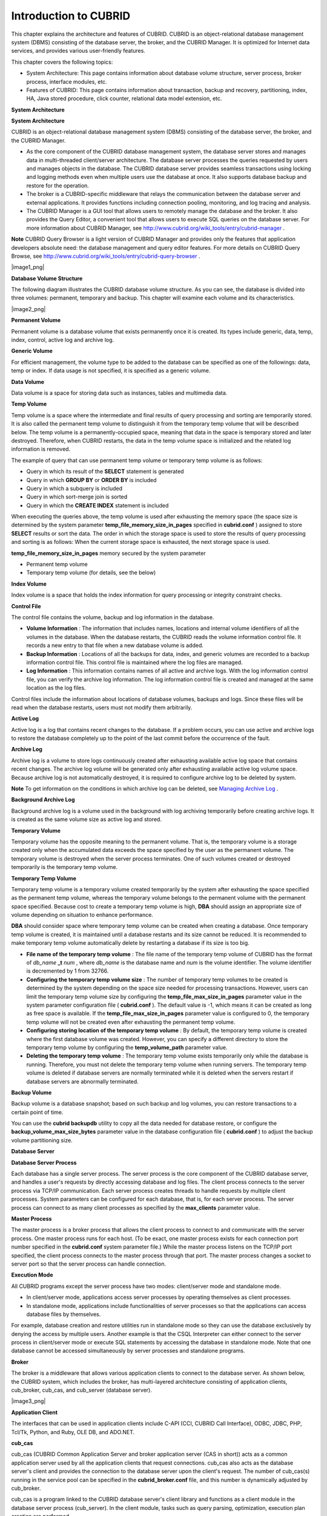 **********************
Introduction to CUBRID
**********************

This chapter explains the architecture and features of CUBRID. CUBRID is an object-relational database management system (DBMS) consisting of the database server, the broker, and the CUBRID Manager. It is optimized for Internet data services, and provides various user-friendly features.

This chapter covers the following topics:

*   System Architecture: This page contains information about database volume structure, server process, broker process, interface modules, etc.



*   Features of CUBRID: This page contains information about transaction, backup and recovery, partitioning, index, HA, Java stored procedure, click counter, relational data model extension, etc.



**System Architecture**

**System Architecture**

CUBRID is an object-relational database management system (DBMS) consisting of the database server, the broker, and the CUBRID Manager.

*   As the core component of the CUBRID database management system, the database server stores and manages data in multi-threaded client/server architecture. The database server processes the queries requested by users and manages objects in the database. The CUBRID database server provides seamless transactions using locking and logging methods even when multiple users use the database at once. It also supports database backup and restore for the operation.



*   The broker is a CUBRID-specific middleware that relays the communication between the database server and external applications. It provides functions including connection pooling, monitoring, and log tracing and analysis.



*   The CUBRID Manager is a GUI tool that allows users to remotely manage the database and the broker. It also provides the Query Editor, a convenient tool that allows users to execute SQL queries on the database server. For more information about CUBRID Manager, see
    `http://www.cubrid.org/wiki_tools/entry/cubrid-manager <http://www.cubrid.org/wiki_tools/entry/cubrid-manager>`_
    .



**Note**
CUBRID Query Browser is a light version of CUBRID Manager and provides only the features that application developers absolute need: the database management and query editor features. For more details on CUBRID Query Browse, see
`http://www.cubrid.org/wiki_tools/entry/cubrid-query-browser <http://www.cubrid.org/wiki_tools/entry/cubrid-query-browser>`_
.

|image1_png|

**Database Volume Structure**

The following diagram illustrates the CUBRID database volume structure. As you can see, the database is divided into three volumes: permanent, temporary and backup. This chapter will examine each volume and its characteristics.

|image2_png|

**Permanent Volume**

Permanent volume is a database volume that exists permanently once it is created. Its types include generic, data, temp, index, control, active log and archive log.

**Generic Volume**

For efficient management, the volume type to be added to the database can be specified as one of the followings: data, temp or index. If data usage is not specified, it is specified as a generic volume.

**Data Volume**

Data volume is a space for storing data such as instances, tables and multimedia data.

**Temp Volume**

Temp volume is a space where the intermediate and final results of query processing and sorting are temporarily stored. It is also called the permanent temp volume to distinguish it from the temporary temp volume that will be described below. The temp volume is a permanently-occupied space, meaning that data in the space is temporary stored and later destroyed. Therefore, when CUBRID restarts, the data in the temp volume space is initialized and the related log information is removed.

The example of query that can use permanent temp volume or temporary temp volume is as follows:

*   Query in which its result of the
    **SELECT**
    statement is generated



*   Query in which
    **GROUP BY**
    or
    **ORDER BY**
    is included



*   Query in which a subquery is included



*   Query in which sort-merge join is sorted



*   Query in which the
    **CREATE INDEX**
    statement is included



When executing the queries above, the temp volume is used after exhausting the memory space (the space size is determined by the system parameter
**temp_file_memory_size_in_pages**
specified in
**cubrid.conf**
) assigned to store
**SELECT**
results or sort the data. The order in which the storage space is used to store the results of query processing and sorting is as follows: When the current storage space is exhausted, the next storage space is used.

**temp_file_memory_size_in_pages**
memory secured by the system parameter

*   Permanent temp volume



*   Temporary temp volume (for details, see the below)



**Index Volume**

Index volume is a space that holds the index information for query processing or integrity constraint checks.

**Control File**

The control file contains the volume, backup and log information in the database.

*   **Volume Information**
    : The information that includes names, locations and internal volume identifiers of all the volumes in the database. When the database restarts, the CUBRID reads the volume information control file. It records a new entry to that file when a new database volume is added.



*   **Backup Information**
    : Locations of all the backups for data, index, and generic volumes are recorded to a backup information control file. This control file is maintained where the log files are managed.



*   **Log Information**
    : This information contains names of all active and archive logs. With the log information control file, you can verify the archive log information. The log information control file is created and managed at the same location as the log files.



Control files include the information about locations of database volumes, backups and logs. Since these files will be read when the database restarts, users must not modify them arbitrarily.

**Active Log**

Active log is a log that contains recent changes to the database. If a problem occurs, you can use active and archive logs to restore the database completely up to the point of the last commit before the occurrence of the fault.

**Archive Log**

Archive log is a volume to store logs continuously created after exhausting available active log space that contains recent changes. The archive log volume will be generated only after exhausting available active log volume space. Because archive log is not automatically destroyed, it is required to configure archive log to be deleted by system.

**Note**
To get information on the conditions in which archive log can be deleted, see
`Managing Archive Log <#admin_admin_br_arlogfile_htm>`_
.

**Background Archive Log**

Background archive log is a volume used in the background with log archiving temporarily before creating archive logs. It is created as the same volume size as active log and stored.

**Temporary Volume**

Temporary volume has the opposite meaning to the permanent volume. That is, the temporary volume is a storage created only when the accumulated data exceeds the space specified by the user as the permanent volume. The temporary volume is destroyed when the server process terminates. One of such volumes created or destroyed temporarily is the temporary temp volume.

**Temporary Temp Volume**

Temporary temp volume is a temporary volume created temporarily by the system after exhausting the space specified as the permanent temp volume, whereas the temporary volume belongs to the permanent volume with the permanent space specified. Because cost to create a temporary temp volume is high,
**DBA**
should assign an appropriate size of volume depending on situation to enhance performance.

**DBA**
should consider space where temporary temp volume can be created when creating a database. Once temporary temp volume is created, it is maintained until a database restarts and its size cannot be reduced. It is recommended to make temporary temp volume automatically delete by restarting a database if its size is too big.

*   **File name of the temporary temp volume**
    : The file name of the temporary temp volume of CUBRID has the format of
    *db_name*
    **_t**
    *num*
    , where
    *db_name*
    is the database name and
    *num*
    is the volume identifier. The volume identifier is decremented by 1 from 32766.



*   **Configuring the temporary temp volume size**
    : The number of temporary temp volumes to be created is determined by the system depending on the space size needed for processing transactions. However, users can limit
    the temporary temp volume size by configuring the
    **temp_file_max_size_in_pages**
    parameter value in the system parameter configuration file (
    **cubrid.conf**
    ). The default value is -1, which means it can be created as long as free space is available. If the
    **temp_file_max_size_in_pages**
    parameter value is configured to 0, the temporary temp volume will not be created even after exhausting the permanent temp volume.



*   **Configuring storing location of the temporary temp volume**
    : By default, the temporary temp volume is created where the first database volume was created. However, you can specify a different directory to store the temporary temp volume by configuring the
    **temp_volume_path**
    parameter value.



*   **Deleting the temporary temp volume**
    : The temporary temp volume exists temporarily only while the database is running. Therefore, you must not delete the temporary temp volume when running servers. The temporary temp volume is deleted if database servers are normally terminated while it is deleted when the servers restart if database servers are abnormally terminated.



**Backup Volume**

Backup volume is a database snapshot; based on such backup and log volumes, you can restore transactions to a certain point of time.

You can use the
**cubrid backupdb**
utility to copy all the data needed for database restore, or configure the
**backup_volume_max_size_bytes**
parameter value in the database configuration file (
**cubrid.conf**
) to adjust the backup volume partitioning size.

**Database Server**

**Database Server Process**

Each database has a single server process. The server process is the core component of the CUBRID database server, and handles a user's requests by directly accessing database and log files. The client process connects to the server process via TCP/IP communication. Each server process creates threads to handle requests by multiple client processes. System parameters can be configured for each database, that is, for each server process. The server process can connect to as many client processes as specified by the
**max_clients**
parameter value.

**Master Process**

The master process is a broker process that allows the client process to connect to and communicate with the server process. One master process runs for each host. (To be exact, one master process exists for each connection port number specified in the
**cubrid.conf**
system parameter file.) While the master process listens on the TCP/IP port specified, the client process connects to the master process through that port. The master process changes a socket to server port so that the server process can handle connection.

**Execution Mode**

All CUBRID programs except the server process have two modes: client/server mode and standalone mode.

*   In client/server mode, applications access server processes by operating themselves as client processes.



*   In standalone mode, applications include functionalities of server processes so that the applications can access database files by themselves.



For example, database creation and restore utilities run in standalone mode so they can use the database exclusively by denying the access by multiple users. Another example is that the CSQL Interpreter can either connect to the server process in client/server mode or execute SQL statements by accessing the database in standalone mode. Note that one database cannot be accessed simultaneously by server processes and standalone programs.

**Broker**

The broker is a middleware that allows various application clients to connect to the database server. As shown below, the CUBRID system, which includes the broker, has multi-layered architecture consisting of application clients, cub_broker, cub_cas, and cub_server (database server).

|image3_png|

**Application Client**

The interfaces that can be used in application clients include C-API (CCI, CUBRID Call Interface), ODBC, JDBC, PHP, Tcl/Tk, Python, and Ruby, OLE DB, and ADO.NET.

**cub_cas**

cub_cas (CUBRID Common Application Server and broker application server (CAS in short)) acts as a common application server used by all the application clients that request connections. cub_cas also acts as the database server's client and provides the connection to the database server upon the client's request. The number of cub_cas(s) running in the service pool can be specified in the
**cubrid_broker.conf**
file, and this number is dynamically adjusted by cub_broker.

cub_cas is a program linked to the CUBRID database server's client library and functions as a client module in the database server process (cub_server). In the client module, tasks such as query parsing, optimization, execution plan creation are performed.

**cub_broker**

**cub_broker**
relays the connection between the application client and the cub_cas. That is, when an application client requests access, the
**cub_broker**
checks the status of the
**cub_cas**
through the shared memory, and then delivers the request to an accessible
**cub_cas**
. It then returns the processing results of the request from the
**cub_cas**
to the application client.

The
**cub_broker**
also manages the server load by adjusting the number of
**cub_cas**
(s) in the service pool and monitors and manages the status of the
**cub_cas**
. If the
**cub_broker**
delivers the request to
**cub_cas**
but the connection to
**cub_cas**
1 fails because of an abnormal termination, it sends an error message about the connection failure to the application client and restarts
**cub_cas**
1. Restarted
**cub_cas**
1 is now in a normal stand-by mode, and will be reconnected by a new request from a new application client.

**Shared Memory**

The status information of the
**cub_cas**
is stored in the shared memory, and the
**cub_broker**
refers to this information to relay the connection to the application client. With the status information stored in the shared memory, the system manager can identify which task the
**cub_cas**
is currently performing or which application client's request is currently being processed.

**Interface Module**

CUBRID provides various Application Programming Interfaces (APIs). The following APIs are supported by CUBRID as follows:

*   JDBC: A standard API used to create database applications in Java.



*   ODBC: A standard API used to create database applications on Windows. ODBC driver is written based on CCI library.



*   OLE DB: An API used to create COM-based database applications on Windows. OLE DB provider is written based on CCI library.



*   PHP: CUBIRD provides a PHP interface module to create database applications in the PHP environment. PHP driver is written based on CCI library.



*   CCI: CCI is a C language interface provided by CUBRID. The interface module is provided as a C library.



All interface modules access the database server through the broker. The broker is a middleware that allows various application clients to connect to the database server. When it receives a request from an interface module, it calls a native C API provided by the database server's client library.

You can find the latest information on interface modules, visit the Web site at
`http://www.cubrid.org/wiki_apis <http://www.cubrid.org/wiki_apis>`_
.

**CUBRID Characteristics**

**Transaction Support**

CUBRID supports the following features to completely ensure the atomicity, consistency, isolation and durability in transactions.

*   Supporting commit, rollback, savepoint per transaction



*   Ensuring transaction consistency in the event of system or database failure



*   Ensuring transaction consistency between replications



*   Supporting multiple granularity locking of databases, tables and records



*   Resolving deadlocks automatically



*   Supporting distributed transactions (two phase commit)



**Database Backup and Restore**

A database backup is the process of copying CUBRID database volumes, control files and log files; a database restore is the process of restoring the database to a certain point in time using backup files, active logs and archive logs copied by the backup process. For a restore, there must be the same operating system and the same version of CUBRID installed as in the backup environment.
The backup methods which CUBRID supports include online, offline and incremental backups; the restore methods include restore using incremental backups as well as partial and full restore.

**Table Partitioning**

Partitioning is a method by which a table is divided into multiple independent logical units. Each logical unit is called a partition, and each partition is divided into a different physical space. This will lead performance improvement by only allowing access to the partition when retrieving records. CUBRID provides three partitioning methods:

*   Range partitioning: Divides a table based on the range of a column value



*   Hash partitioning: Divides a table based on the hash value of a column



*   List partitioning: Divides a table based on the column value list



**Supports a Variety of Index Functions**

CUBRID supports the following index functions to utilize indexes while executing a variety of conditional queries.

*   Descending Index Scan: Descending Index Scan is available only with Ascending Index Scan, without creating separate reverse indexes.



*   Covering Index: When the column of a
    **SELECT**
    list is included in the index, the requested data can be obtained with an index scan.



*   **ORDER BY**
    clause optimization: If the required record sorting order is identical to the order of indexes, no additional sorting is required (Skip ORDER BY).



*   **GROUP BY**
    clause optimization: If all columns in the
    **GROUP BY**
    clause are included in the indexes, they are available to use while executing queries. Therefore, no additional sorting is required (Skip GROUP BY).



**HA**

CUBRID provides High Availability (HA) to minimize system down time while continuing normal operation of server in the event of hardware, software, or network failure. The structure of CUBRID HA is shared-nothing. CUBRID monitors its system and status on a real time basis with the CUBRID Heartbeat and performs failover when failure occurs. It follows the two steps below to synchronize data from the master database server to slave database server.

*   A transaction log multiplication step where the transaction log created in the database server is replicated in real time to another node



*   A transaction log reflection step where data is applied to the slave database server through the analysis of the transaction log being replicated in real time



**Java Stored Procedure**

A stored procedure is a method to decrease the complexity of applications and to improve the reusability, security and performance through the separation of database logic and middleware logic. A stored procedure is written in Java (generic language), and provides Java stored procedures running on the Java Virtual Machine (JVM). To execute Java stored procedures in CUBRID, the following steps should be performed:

*   Install and configure the Java Virtual Machine



*   Create Java source files



*   Compile the files and load Java resources



*   Publish the loaded Java classes so they can be called from the database



*   Call the Java stored procedures



**Click Counter**

In the Internet environment, it is common to store and keep counting information like page view in the database to track search history.

The above scenario is generally implemented by using the
**SELECT**
and
**UPDATE**
statements; SELECT retrieves the data and UPDATE increases the number of clicks for the retrieved queries.

This approach can cause significant performance degradation due to increased lock contention for
**UPDATE**
when a number of
**SELECT**
statements are executed against the same data.

To address this issue, CUBRID introduces the new concept of the Click Counter that will support optimized features in the Web in terms of usability and performance, and provides the
**INCR**
function and the
**WITH INCREMENT FOR**
statement.

**Extending the Relational Data Model**

**Collection**

For the relational data model, it is not allowed that a single column has multiple values. In CUBRID, however, you can create a column with several values. For this purpose, collection data types are provided in CUBRID. The collection data type is mainly divided into
**SET**
,
**MULTISET**
and
**LIST**
; the types are distinguished by duplicated availability and order.

*   **SET**
    : A collection type that does not allow the duplication of elements. Elements are stored without duplication after being sorted regardless of their order of entry.



*   **MULTISET**
    : A collection type that allows the duplication of elements. The order of entry is not considered.



*   **LIST**
    : A collection type that allows the duplication of elements. Unlike with
    **SET**
    and
    **MULTISET**
    , the order of entry is maintained.



**Inheritance**

Inheritance is a concept to reuse columns and methods of a super class (table) in those of a sub class. CUBRID supports reusability through inheritance. By using inheritance provided by CUBRID, you can create a super class with some common columns and then create a sub class inherited from the super class with some unique columns added. In this way, you can create a database model which can minimize the number of columns.

**Composition**

In a relational database, the reference relationship between tables is defined as a foreign key. If the foreign key consists of multiple columns or the size of the key is significantly large, the performance of join operations between tables will be degraded. However, CUBRID allows the direct use of the physical address (OID) where the records of the referred table are located, so you can define the reference relationship between tables without using join operations.

That is, in an object-oriented database, you can create a composition relation where one record has a reference value to another by using the column displayed in the referred table as a domain (type), instead of referring to the primary key column from the referred table.

